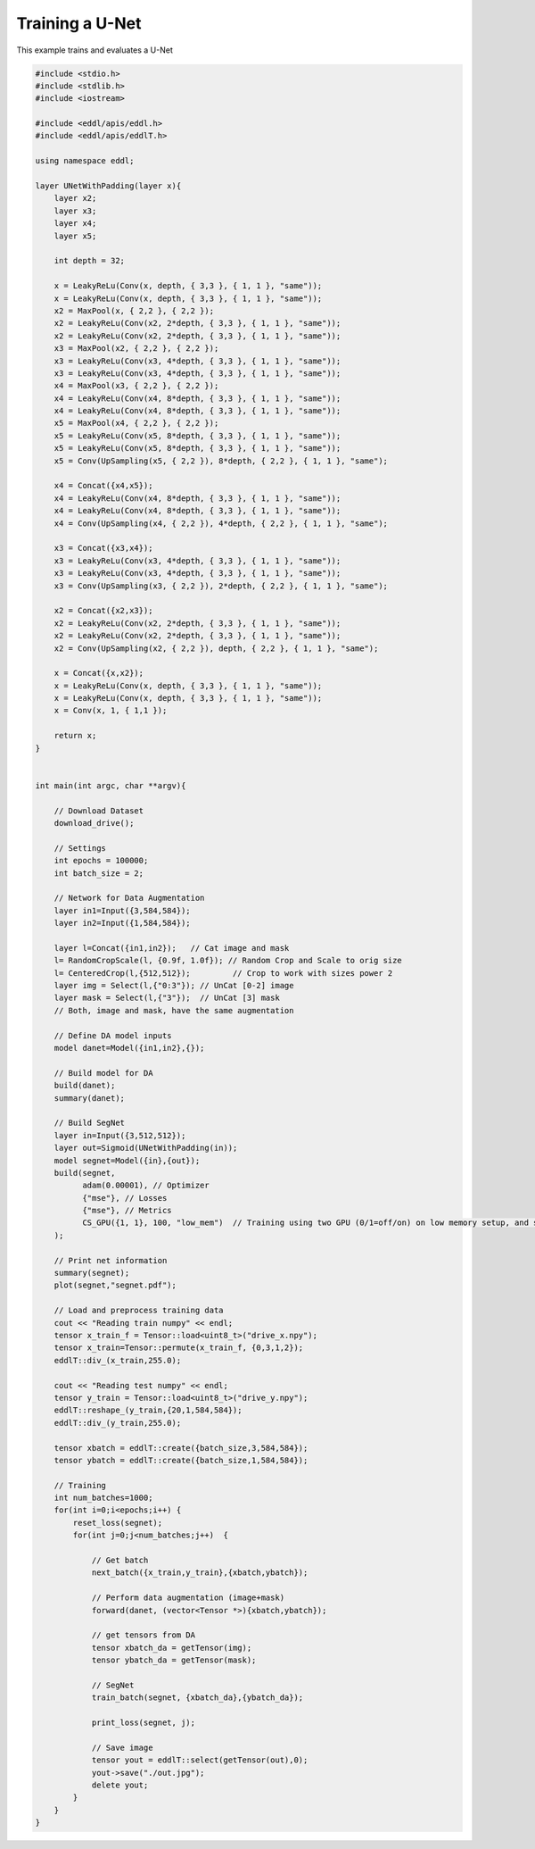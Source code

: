 Training a U-Net
-----------------

This example trains and evaluates a U-Net

.. image:: /_static/images/models/segnet.svg

.. code:: c++

    #include <stdio.h>
    #include <stdlib.h>
    #include <iostream>

    #include <eddl/apis/eddl.h>
    #include <eddl/apis/eddlT.h>

    using namespace eddl;

    layer UNetWithPadding(layer x){
        layer x2;
        layer x3;
        layer x4;
        layer x5;

        int depth = 32;

        x = LeakyReLu(Conv(x, depth, { 3,3 }, { 1, 1 }, "same"));
        x = LeakyReLu(Conv(x, depth, { 3,3 }, { 1, 1 }, "same"));
        x2 = MaxPool(x, { 2,2 }, { 2,2 });
        x2 = LeakyReLu(Conv(x2, 2*depth, { 3,3 }, { 1, 1 }, "same"));
        x2 = LeakyReLu(Conv(x2, 2*depth, { 3,3 }, { 1, 1 }, "same"));
        x3 = MaxPool(x2, { 2,2 }, { 2,2 });
        x3 = LeakyReLu(Conv(x3, 4*depth, { 3,3 }, { 1, 1 }, "same"));
        x3 = LeakyReLu(Conv(x3, 4*depth, { 3,3 }, { 1, 1 }, "same"));
        x4 = MaxPool(x3, { 2,2 }, { 2,2 });
        x4 = LeakyReLu(Conv(x4, 8*depth, { 3,3 }, { 1, 1 }, "same"));
        x4 = LeakyReLu(Conv(x4, 8*depth, { 3,3 }, { 1, 1 }, "same"));
        x5 = MaxPool(x4, { 2,2 }, { 2,2 });
        x5 = LeakyReLu(Conv(x5, 8*depth, { 3,3 }, { 1, 1 }, "same"));
        x5 = LeakyReLu(Conv(x5, 8*depth, { 3,3 }, { 1, 1 }, "same"));
        x5 = Conv(UpSampling(x5, { 2,2 }), 8*depth, { 2,2 }, { 1, 1 }, "same");

        x4 = Concat({x4,x5});
        x4 = LeakyReLu(Conv(x4, 8*depth, { 3,3 }, { 1, 1 }, "same"));
        x4 = LeakyReLu(Conv(x4, 8*depth, { 3,3 }, { 1, 1 }, "same"));
        x4 = Conv(UpSampling(x4, { 2,2 }), 4*depth, { 2,2 }, { 1, 1 }, "same");

        x3 = Concat({x3,x4});
        x3 = LeakyReLu(Conv(x3, 4*depth, { 3,3 }, { 1, 1 }, "same"));
        x3 = LeakyReLu(Conv(x3, 4*depth, { 3,3 }, { 1, 1 }, "same"));
        x3 = Conv(UpSampling(x3, { 2,2 }), 2*depth, { 2,2 }, { 1, 1 }, "same");

        x2 = Concat({x2,x3});
        x2 = LeakyReLu(Conv(x2, 2*depth, { 3,3 }, { 1, 1 }, "same"));
        x2 = LeakyReLu(Conv(x2, 2*depth, { 3,3 }, { 1, 1 }, "same"));
        x2 = Conv(UpSampling(x2, { 2,2 }), depth, { 2,2 }, { 1, 1 }, "same");

        x = Concat({x,x2});
        x = LeakyReLu(Conv(x, depth, { 3,3 }, { 1, 1 }, "same"));
        x = LeakyReLu(Conv(x, depth, { 3,3 }, { 1, 1 }, "same"));
        x = Conv(x, 1, { 1,1 });

        return x;
    }


    int main(int argc, char **argv){

        // Download Dataset
        download_drive();

        // Settings
        int epochs = 100000;
        int batch_size = 2;

        // Network for Data Augmentation
        layer in1=Input({3,584,584});
        layer in2=Input({1,584,584});

        layer l=Concat({in1,in2});   // Cat image and mask
        l= RandomCropScale(l, {0.9f, 1.0f}); // Random Crop and Scale to orig size
        l= CenteredCrop(l,{512,512});         // Crop to work with sizes power 2
        layer img = Select(l,{"0:3"}); // UnCat [0-2] image
        layer mask = Select(l,{"3"});  // UnCat [3] mask
        // Both, image and mask, have the same augmentation

        // Define DA model inputs
        model danet=Model({in1,in2},{});

        // Build model for DA
        build(danet);
        summary(danet);

        // Build SegNet
        layer in=Input({3,512,512});
        layer out=Sigmoid(UNetWithPadding(in));
        model segnet=Model({in},{out});
        build(segnet,
              adam(0.00001), // Optimizer
              {"mse"}, // Losses
              {"mse"}, // Metrics
              CS_GPU({1, 1}, 100, "low_mem")  // Training using two GPU (0/1=off/on) on low memory setup, and synchronize every 100 batches
        );

        // Print net information
        summary(segnet);
        plot(segnet,"segnet.pdf");

        // Load and preprocess training data
        cout << "Reading train numpy" << endl;
        tensor x_train_f = Tensor::load<uint8_t>("drive_x.npy");
        tensor x_train=Tensor::permute(x_train_f, {0,3,1,2});
        eddlT::div_(x_train,255.0);

        cout << "Reading test numpy" << endl;
        tensor y_train = Tensor::load<uint8_t>("drive_y.npy");
        eddlT::reshape_(y_train,{20,1,584,584});
        eddlT::div_(y_train,255.0);

        tensor xbatch = eddlT::create({batch_size,3,584,584});
        tensor ybatch = eddlT::create({batch_size,1,584,584});

        // Training
        int num_batches=1000;
        for(int i=0;i<epochs;i++) {
            reset_loss(segnet);
            for(int j=0;j<num_batches;j++)  {

                // Get batch
                next_batch({x_train,y_train},{xbatch,ybatch});

                // Perform data augmentation (image+mask)
                forward(danet, (vector<Tensor *>){xbatch,ybatch});

                // get tensors from DA
                tensor xbatch_da = getTensor(img);
                tensor ybatch_da = getTensor(mask);

                // SegNet
                train_batch(segnet, {xbatch_da},{ybatch_da});

                print_loss(segnet, j);

                // Save image
                tensor yout = eddlT::select(getTensor(out),0);
                yout->save("./out.jpg");
                delete yout;
            }
        }
    }
